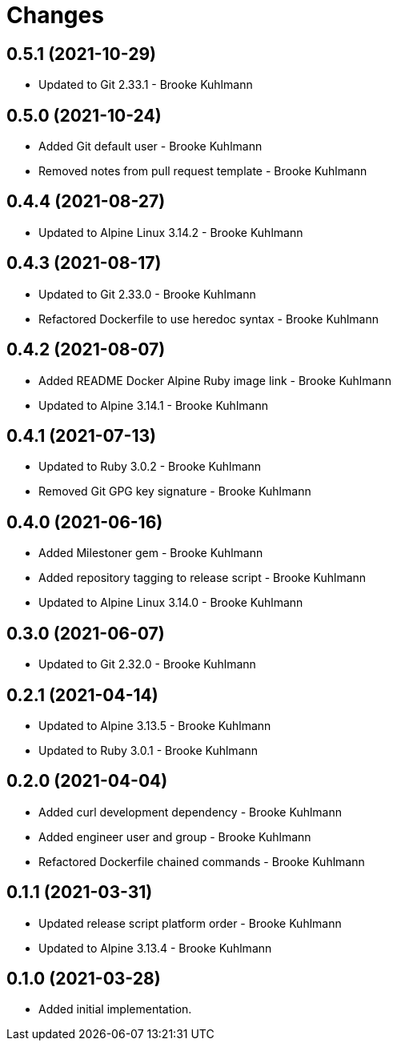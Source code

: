 = Changes

== 0.5.1 (2021-10-29)

- Updated to Git 2.33.1 - Brooke Kuhlmann

== 0.5.0 (2021-10-24)

- Added Git default user - Brooke Kuhlmann
- Removed notes from pull request template - Brooke Kuhlmann

== 0.4.4 (2021-08-27)

- Updated to Alpine Linux 3.14.2 - Brooke Kuhlmann

== 0.4.3 (2021-08-17)

- Updated to Git 2.33.0 - Brooke Kuhlmann
- Refactored Dockerfile to use heredoc syntax - Brooke Kuhlmann

== 0.4.2 (2021-08-07)

- Added README Docker Alpine Ruby image link - Brooke Kuhlmann
- Updated to Alpine 3.14.1 - Brooke Kuhlmann

== 0.4.1 (2021-07-13)

* Updated to Ruby 3.0.2 - Brooke Kuhlmann
* Removed Git GPG key signature - Brooke Kuhlmann

== 0.4.0 (2021-06-16)

* Added Milestoner gem - Brooke Kuhlmann
* Added repository tagging to release script - Brooke Kuhlmann
* Updated to Alpine Linux 3.14.0 - Brooke Kuhlmann

== 0.3.0 (2021-06-07)

* Updated to Git 2.32.0 - Brooke Kuhlmann

== 0.2.1 (2021-04-14)

* Updated to Alpine 3.13.5 - Brooke Kuhlmann
* Updated to Ruby 3.0.1 - Brooke Kuhlmann

== 0.2.0 (2021-04-04)

* Added curl development dependency - Brooke Kuhlmann
* Added engineer user and group - Brooke Kuhlmann
* Refactored Dockerfile chained commands - Brooke Kuhlmann

== 0.1.1 (2021-03-31)

* Updated release script platform order - Brooke Kuhlmann
* Updated to Alpine 3.13.4 - Brooke Kuhlmann

== 0.1.0 (2021-03-28)

* Added initial implementation.

